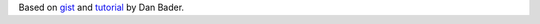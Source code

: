 Based on `gist`_ and `tutorial`_ by Dan Bader.

.. _`gist`: https://gist.github.com/dbader/5488053
.. _`tutorial`: https://dbader.org/blog/monochrome-font-rendering-with-freetype-and-python
